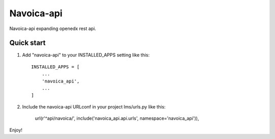 
Navoica-api
==============

Navoica-api expanding openedx rest api.

Quick start
------------


1. Add "navoica-api" to your INSTALLED_APPS setting like this::

    INSTALLED_APPS = [
        ...
        'navoica_api',
        ...
    ]

2. Include the navoica-api URLconf in your project lms/urls.py like this:

    url(r'^api/navoica/', include('navoica_api.api.urls', namespace='navoica_api')),

Enjoy!
